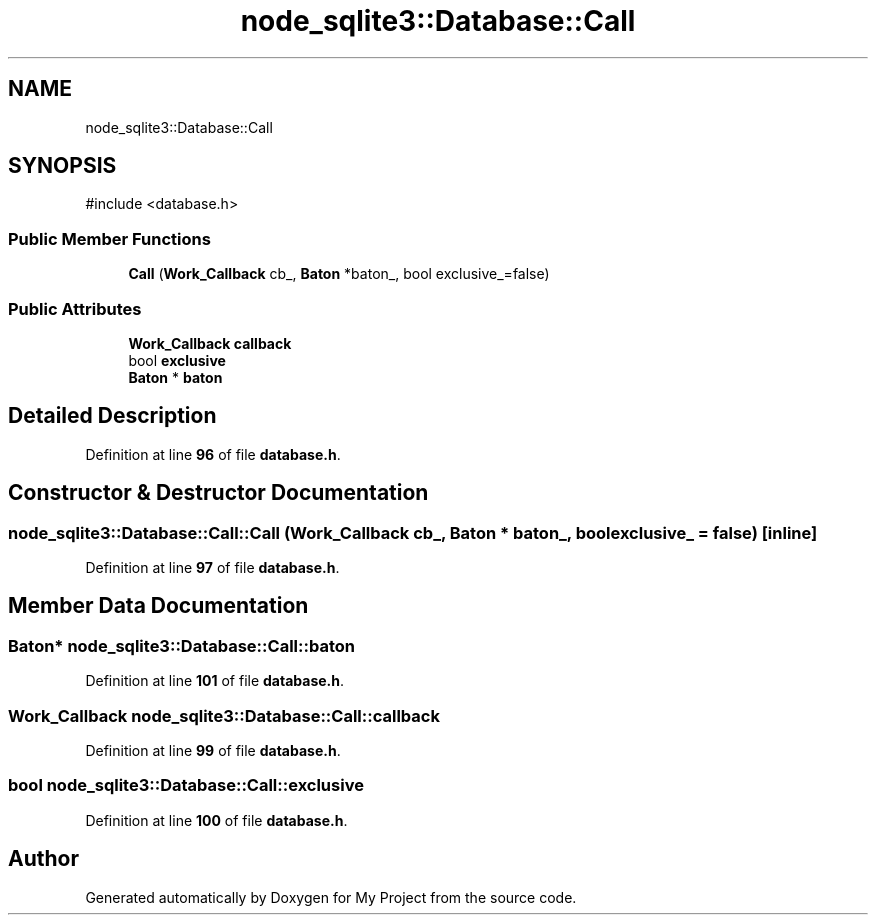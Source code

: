 .TH "node_sqlite3::Database::Call" 3 "My Project" \" -*- nroff -*-
.ad l
.nh
.SH NAME
node_sqlite3::Database::Call
.SH SYNOPSIS
.br
.PP
.PP
\fR#include <database\&.h>\fP
.SS "Public Member Functions"

.in +1c
.ti -1c
.RI "\fBCall\fP (\fBWork_Callback\fP cb_, \fBBaton\fP *baton_, bool exclusive_=false)"
.br
.in -1c
.SS "Public Attributes"

.in +1c
.ti -1c
.RI "\fBWork_Callback\fP \fBcallback\fP"
.br
.ti -1c
.RI "bool \fBexclusive\fP"
.br
.ti -1c
.RI "\fBBaton\fP * \fBbaton\fP"
.br
.in -1c
.SH "Detailed Description"
.PP 
Definition at line \fB96\fP of file \fBdatabase\&.h\fP\&.
.SH "Constructor & Destructor Documentation"
.PP 
.SS "node_sqlite3::Database::Call::Call (\fBWork_Callback\fP cb_, \fBBaton\fP * baton_, bool exclusive_ = \fRfalse\fP)\fR [inline]\fP"

.PP
Definition at line \fB97\fP of file \fBdatabase\&.h\fP\&.
.SH "Member Data Documentation"
.PP 
.SS "\fBBaton\fP* node_sqlite3::Database::Call::baton"

.PP
Definition at line \fB101\fP of file \fBdatabase\&.h\fP\&.
.SS "\fBWork_Callback\fP node_sqlite3::Database::Call::callback"

.PP
Definition at line \fB99\fP of file \fBdatabase\&.h\fP\&.
.SS "bool node_sqlite3::Database::Call::exclusive"

.PP
Definition at line \fB100\fP of file \fBdatabase\&.h\fP\&.

.SH "Author"
.PP 
Generated automatically by Doxygen for My Project from the source code\&.
